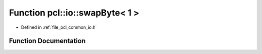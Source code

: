 .. _exhale_function_common_2include_2pcl_2common_2io_8h_1a61e7bb17e573acdef316d9fc865e311b:

Function pcl::io::swapByte< 1 >
===============================

- Defined in :ref:`file_pcl_common_io.h`


Function Documentation
----------------------


.. doxygenfunction:: pcl::io::swapByte< 1 >(char *)

